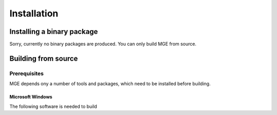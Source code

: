 ============
Installation
============

Installing a binary package
===========================

Sorry, currently no binary packages are produced. You can only
build MGE from source.

Building from source
====================

Prerequisites
-------------

MGE depends ony a number of tools and packages, which need to be installed
before building.

Microsoft Windows
~~~~~~~~~~~~~~~~~

The following software is needed to build

